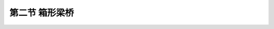 
第二节  箱形梁桥
---------------------------------

.. raw:: html

 <h3 id="test111"> 第二节  箱形梁桥</h3>

 <p style="text-align:justify;font-family:times new roman"><a href="#idA2-3.28"> [A2-3.28]</a><span id="idA2-3.28"> 箱形截面具有良好的抗弯和抗扭性能，与同等截面面积的T梁和板梁相比，稳定性比T梁优越，因而特别适用于弯桥、斜桥。在修建简支弯桥、斜桥时，箱形梁是很好的备选方案，不过箱形梁构造要复杂些。此外，箱形梁可设计成薄壁结构，对自重占大部分荷载的大跨径简支梁是较为经济合理的。</span></p>
  
 <p style="text-align:justify;font-family:times new roman"><a href="#id2.3.2.1"> 一、整体式箱梁</a> <span id="id2.3.2.1"> </span></p>
 <p style="text-align:justify;font-family:times new roman"><a href="#idA2-3.29"> [A2-3.29]</a><span id="idA2-3.29"> 整体式箱形梁由于自重较大，往往在桥孔支架模板上现场浇筑，个别也有整体预制、整孔架设的情况。截面形式有单箱单室[<a href="#image2.3.15">图2-3-15a）</a>]、单箱双室[<a href="#image2.3.15">图2-3-15b）</a>]、单箱多室[<a href="#image2.3.15">图2-3-15c）</a>]等。</span></p>

   <body>

 <style type="text/css">
      #image2.3.15{
         margin-left:50px;
      }
 </style>

 <link rel="stylesheet" type="text/css" href="../_static/viewer.min.css"/>
 <script src="../_static/viewer.min.js" type="text/javascript" charset="utf-8"></script>
 <div style="text-align:center;"><img id="image2.3.15" src="../_static/fig/2-3-15.jpg" alt="Picture"></div>
 <p style="color: dimgray;text-align: center;font-family:times new roman">图2-3-15  箱形梁桥横截面</p>
 <script type="text/javascript">var viewer = new Viewer(document.getElementById('image2.3.15'));</script>

  </body>
 <ol style="text-align:justify;font-family:times new roman" start="1">
 <li>一般构造</li>
 </ol>
 <p style="text-align:justify;font-family:times new roman"><a href="#idA2-3.30"> [A2-3.30]</a><span id="idA2-3.30"> （1）主梁<br>整体式箱形梁的主梁截面是由顶板、两侧翼板、腹板和底板构成。钢筋混凝土箱梁跨径不大于20 m，一般20 m以上跨径采用预应力混凝土结构。梁高一般采用等高度设计，通常为跨径的1/15～1/20。外轮廓尺寸沿跨径方向保持不变，预应力混凝土梁则在箱内距梁端约一倍梁高左右范围内设置变截面加厚段，以适应锚下应力的扩散作用。<br>腹板宽：不应小于14 cm，支点一般为梁高的1/4～1/7；跨中一般为梁高的1/7～1/11。<br>顶板厚：不应小于板净跨径的1/30，且不应小于20 cm。与腹板街接处设置承托，高长比一般不大于1/3。<br>翼板厚：与腹板衔接处一般都设置承托结构，承托高长比一般不大于1/3。翼缘悬臂端厚度不应小于10 cm<br>底板厚：不应小于板净跨径的1/30，且不应小于20 cm。支点一般为梁高的1/4～1/6；跨中一般为梁高的1/7～1/12。与腹板街接处设置1:1的倒角，必要时也可设置承托。</span></p>
 <p style="text-align:justify;font-family:times new roman"><a href="#idA2-3.31"> [A2-3.31]</a><span id="idA2-3.31"> （2）横隔梁<br>整体式箱梁应设箱内端横隔梁，半径小于240 m的弯箱梁应设跨间横隔梁，对于钢筋混凝土箱梁横隔梁间距不应大于10 m，对于预应力混凝土箱梁则需要经过结构分析确定。</span></p>

  <ol style="text-align:justify;font-family:times new roman" start="2">
 <li>钢筋构造</li>
 </ol>

 <p style="text-align:justify;font-family:times new roman"><a href="#idA2-3.32"> [A2-3.32]</a><span id="idA2-3.32"> （1）主梁<br>箱梁底板上、下缘应分别设置平行于桥跨和垂直于桥跨的构造钢筋。对于钢筋混凝土结构，钢筋截面积不应小于配置钢筋的底板截面积的0.4%；对于预应力混凝土结构，钢筋截面积不应小于配置钢筋的底板截面积的0.3%。钢筋直径宜大于10 mm，间距不宜大于300 mm。<br>采用预应力混凝土结构时，预应力主筋为<i>Φ</i><sub>s</sub>15.2钢绞线，腹板内钢筋直径不应小于12 mm；翼板钢筋构造应根据悬臂长度由受力计算确定。</span></p>
 <p style="text-align:justify;font-family:times new roman"><a href="#idA2-3.33"> [A2-3.33]</a><span id="idA2-3.33"> （2）横隔梁<br>通过结构分析进行横隔梁钢筋设计，并符合现行《混规》（JTG 3362）的规定。</span></p>

 <p style="text-align:justify;font-family:times new roman"><a href="#id2.3.2.2"> 二、装配式箱梁</a> <span id="id2.3.2.2"> </span></p>
 <p style="text-align:justify;font-family:times new roman"><a href="#idA2-3.34"> [A2-3.34]</a><span id="idA2-3.34"> 装配式箱形梁的典型截面如<a href="#image2.3.16">图2-3-16</a>所示，也称作小箱梁，区别于整体式箱梁，多采用预应力混凝土先简支后连续结构形式，具体构造详见本篇第六章第一节“先简支后连续梁桥构造与设计”。装配式小箱梁在实际工程中应用较广，但吊装重量通常比较大，在确定桥梁类型时需加以考虑。</span></p>
   <body>

 <style type="text/css">
      #image2.3.16{
         margin-left:50px;
      }
 </style>

 <link rel="stylesheet" type="text/css" href="../_static/viewer.min.css"/>
 <script src="../_static/viewer.min.js" type="text/javascript" charset="utf-8"></script>
 <div style="text-align:center;"><img id="image2.3.16" src="../_static/fig/2-3-16.jpg" alt="Picture"></div>
 <p style="color: dimgray;text-align: center;font-family:times new roman">图2-3-16  箱形梁桥横截面  </p>
 <script type="text/javascript">var viewer = new Viewer(document.getElementById('image2.3.16'));</script>

  </body>